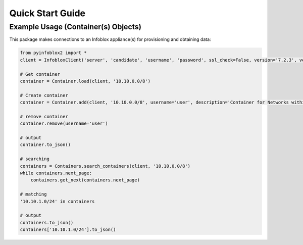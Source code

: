 Quick Start Guide
#################

Example Usage (Container(s) Objects)
====================================

This package makes connections to an Infoblox appliance(s) for provisioning and obtaining data:

.. code-block:: python

    from pyinfoblox2 import *
    client = InfobloxClient('server', 'candidate', 'username', 'password', ssl_check=False, version='7.2.3', verbose=1)

    # Get container
    container = Container.load(client, '10.10.0.0/8')

    # Create container
    container = Container.add(client, '10.10.0.0/8', username='user', description='Container for Networks within 10.10.0.0/8')

    # remove container
    container.remove(username='user')

    # output
    container.to_json()

    # searching
    containers = Containers.search_containers(client, '10.10.0.0/8')
    while containers.next_page:
        containers.get_next(containers.next_page)

    # matching
    '10.10.1.0/24' in containers

    # output
    containers.to_json()
    containers['10.10.1.0/24'].to_json()
